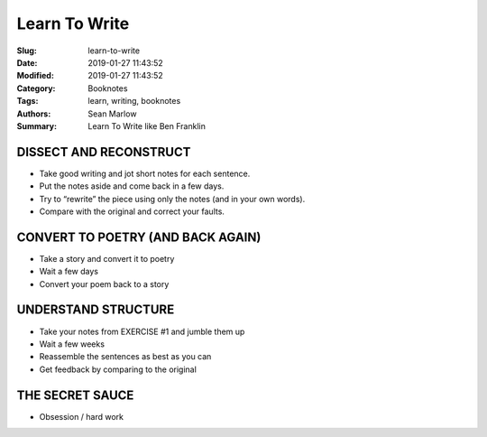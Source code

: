 ==============
Learn To Write
==============

:Slug: learn-to-write
:Date: 2019-01-27 11:43:52
:Modified: 2019-01-27 11:43:52
:Category: Booknotes 
:Tags: learn, writing, booknotes
:Authors: Sean Marlow
:Summary: Learn To Write like Ben Franklin

DISSECT AND RECONSTRUCT
-----------------------

-  Take good writing and jot short notes for each sentence.
-  Put the notes aside and come back in a few days.
-  Try to “rewrite” the piece using only the notes (and in your own
   words).
-  Compare with the original and correct your faults.

CONVERT TO POETRY (AND BACK AGAIN)
----------------------------------

-  Take a story and convert it to poetry
-  Wait a few days
-  Convert your poem back to a story

UNDERSTAND STRUCTURE
--------------------

-  Take your notes from EXERCISE #1 and jumble them up
-  Wait a few weeks
-  Reassemble the sentences as best as you can
-  Get feedback by comparing to the original

THE SECRET SAUCE
----------------

-  Obsession / hard work
